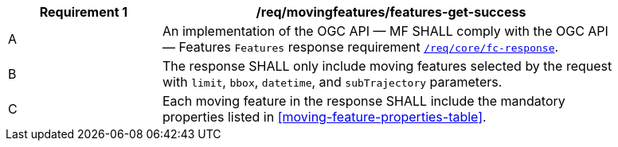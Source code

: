[[req_mf-features-response-get]]
[width="90%",cols="2,6a",options="header"]
|===
^|*Requirement {counter:req-id}* |*/req/movingfeatures/features-get-success*
^|A |An implementation of the OGC API — MF SHALL comply with the OGC API — Features `Features` response requirement link:http://docs.opengeospatial.org/is/17-069r3/17-069r3.html#_response_6[`/req/core/fc-response`].
^|B |The response SHALL only include moving features selected by the request with `limit`, `bbox`, `datetime`, and `subTrajectory` parameters.
^|C |Each moving feature in the response SHALL include the mandatory properties listed in <<moving-feature-properties-table>>.
|===